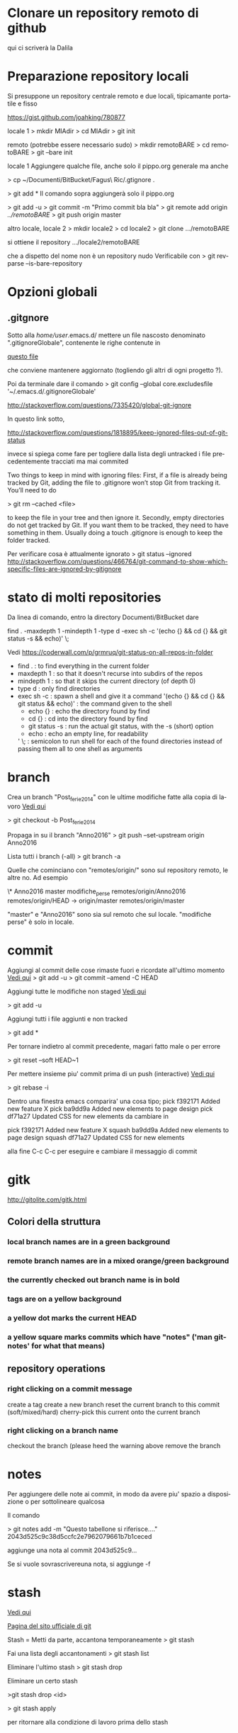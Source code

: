 #+STARTUP: overview
#+STARTUP: hidestars
#+LANGUAGE: it

* Clonare un repository remoto di github
 qui ci scriverà la Dalila

* Preparazione repository locali
  Si presuppone un repository centrale remoto e due locali, tipicamante
  portatile e fisso

  https://gist.github.com/joahking/780877

  locale 1
  > mkdir MIAdir
  > cd MIAdir
  > git init

  remoto (potrebbe essere necessario sudo)
  > mkdir remotoBARE
  > cd remotoBARE
  > git --bare init

  locale 1
  Aggiungere qualche file, anche solo il pippo.org generale
  ma anche

  > cp ~/Documenti/BitBucket/Fagus\ Ric/.gtignore . 

  > git add *
  Il comando sopra aggiungerà solo il pippo.org

  > git add -u
  > git commit -m "Primo commit bla bla"
  > git remote add origin /../remotoBARE/
  > git push origin master

  altro locale, locale 2
  > mkdir locale2
  > cd locale2
  > git clone .../remotoBARE

  si ottiene il repository
  .../locale2/remotoBARE

  che a dispetto del nome non è un repository nudo
  Verificabile con 
  > git rev-parse --is-bare-repository 
* Opzioni globali
** .gitgnore

   Sotto alla /home/user/.emacs.d/ mettere un file nascosto
   denominato ".gitignoreGlobale", contenente le righe contenute in

   [[/home/ottorino/.emacs.d/.gitignoreGlobale][questo file]]
  
   che conviene mantenere aggiornato (togliendo gli altri di ogni
   progetto ?).

   Poi da terminale dare il comando
   > git config --global core.excludesfile '~/.emacs.d/.gitignoreGlobale'

   http://stackoverflow.com/questions/7335420/global-git-ignore

   In questo link sotto,

   http://stackoverflow.com/questions/1818895/keep-ignored-files-out-of-git-status

   invece si spiega come fare per togliere dalla lista degli untracked i
   file precedentemente tracciati ma mai commited

   Two things to keep in mind with ignoring files: First, if a file is
   already being tracked by Git, adding the file to .gitignore won’t stop
   Git from tracking it. You’ll need to do 

   > git rm --cached <file> 

   to keep the file in your tree and then ignore it. Secondly, empty
   directories do not get tracked by Git. If you want them to be
   tracked, they need to have something in them. Usually doing a touch
   .gitignore is enough to keep the folder tracked.

   Per verificare cosa è attualmente ignorato
   > git status --ignored
   http://stackoverflow.com/questions/466764/git-command-to-show-which-specific-files-are-ignored-by-gitignore

* stato di molti repositories 
  Da linea di comando, entro la directory Documenti/BitBucket dare

  find . -maxdepth 1 -mindepth 1 -type d -exec sh -c '(echo {} && cd {} && git status -s && echo)' \;

  Vedi
  https://coderwall.com/p/grmruq/git-status-on-all-repos-in-folder

  - find . : to find everything in the current folder
  - maxdepth 1 : so that it doesn't recurse into subdirs of the repos
  - mindepth 1 : so that it skips the current directory (of depth 0)
  - type d : only find directories
  - exec sh -c : spawn a shell and give it a command
    '(echo {} && cd {} && git status && echo)' : the command given to the shell
    - echo {} : echo the directory found by find
    - cd {} : cd into the directory found by find
    - git status -s : run the actual git status, with the -s (short) option
    - echo : echo an empty line, for readability
    ' \; : semicolon to run shell for each of the found directories instead of passing them all to one shell as arguments

* branch
  Crea un branch "Post_ferie_2014" con le ultime modifiche fatte alla
  copia di lavoro [[http://stackoverflow.com/questions/1394797/move-existing-uncommited-work-to-a-new-branch-in-git][Vedi qui]]

  > git checkout -b Post_ferie_2014

  Propaga in su il branch "Anno2016"
  > git push --set-upstream origin Anno2016

  Lista tutti i branch (-all)
  > git branch -a

  Quelle che cominciano con "remotes/origin/" sono sul repository
  remoto, le altre no. Ad esempio

  \* Anno2016
  master
  modifiche_perse
  remotes/origin/Anno2016
  remotes/origin/HEAD -> origin/master
  remotes/origin/master

  "master" e "Anno2016" sono sia sul remoto che sul locale.
  "modifiche perse" è solo in locale.

* commit

  Aggiungi al commit delle cose rimaste fuori e ricordate all'ultimo
  momento [[http://lostechies.com/derickbailey/2010/06/09/git-oops-i-forgot-to-add-those-new-files-before-committing/][Vedi qui]] 
  > git add -u
  > git commit --amend -C HEAD

  Aggiungi tutte le modifiche non staged [[https://drupal.org/node/1086094][Vedi qui]]

  > git add -u

  Aggiungi tutti i file aggiunti e non tracked

  > git add *

  Per tornare indietro al commit precedente, magari fatto male o per
  errore

  > git reset --soft HEAD~1

  Per mettere insieme piu' commit prima di un push (interactive)
  [[https://ariejan.net/2011/07/05/git-squash-your-latests-commits-into-one/][Vedi  qui]]

  > git rebase -i

  Dentro una finestra emacs comparira' una cosa tipo;
  pick f392171 Added new feature X
  pick ba9dd9a Added new elements to page design
  pick df71a27 Updated CSS for new elements
  da cambiare in

  pick f392171 Added new feature X
  squash ba9dd9a Added new elements to page design
  squash df71a27 Updated CSS for new elements

  alla fine C-c C-c per eseguire e cambiare il messaggio di commit

* gitk
  http://gitolite.com/gitk.html
** Colori della struttura 
*** local branch names are in a green background
*** remote branch names are in a mixed orange/green background
*** the currently checked out branch name is in bold
*** tags are on a yellow background
*** a yellow dot marks the current HEAD
*** a yellow square marks commits which have "notes" ('man git-notes' for what that means)
** repository operations

*** right clicking on a commit message
         create a tag
         create a new branch
         reset the current branch to this commit (soft/mixed/hard)
         cherry-pick this current onto the current branch
*** right clicking on a branch name
         checkout the branch (please heed the warning above
         remove the branch


* notes
  Per aggiungere delle note ai commit, in modo da avere piu' spazio a
  disposizione o per sottolineare qualcosa

  Il comando

  > git notes add -m "Questo tabellone si riferisce...." 2043d525c9c38d5ccfc2e7962079661b7b1ceced

  aggiunge una nota al commit 2043d525c9...

  Se si vuole sovrascrivereuna nota, si aggiunge -f

* stash 

  [[http://it.gitready.com/beginner/2009/01/10/stashing-your-changes.html][Vedi qui]]

  [[https://git-scm.com/book/no-nb/v1/Git-Tools-Stashing][Pagina del sito ufficiale di git]]

  Stash = Metti da parte, accantona temporaneamente
  > git stash

  Fai una lista degli accantonamenti
  > git stash list

  Eliminare l'ultimo stash
  > git stash drop

  Eliminare un certo stash

  >git stash drop <id>

  > git stash apply

  per ritornare alla condizione di lavoro prima dello stash

** Curiosare nello stash 
   Vedere tutto il contenuto dello stash "uno"
   > git stash show -p stash@{1}

   Vedere solo i nomi dei files
   > git stash show -p stash@{1} --name-only

   Estrarre dallo stash solo il file "git.org" posto sotto la dir
   "messalini" 
   > git checkout stash@{2} -- messalini/git.org

* tag

  > git tag -a v1.0 -m "Modifiche dopo il crash SSD del Fujitsu"
  > git push origin v1.0
  oppure
  > git push -- tags
  per mandare a remoto tutti i tags
  > git tag -d released/aug2016
  per cancellare un tag locale (di nome "released/aug2016") fatto per sbaglio
  > git push origin :refs/tags/released/aug2016
  per cancellare lo stesso tag in remoto
  http://www.manikrathee.com/how-to-delete-a-tag-in-git.html
* Varia
** Eliminare tutti i file untracked
   Pulizia file untracked [[http://stackoverflow.com/questions/61212/how-do-i-remove-local-untracked-files-from-my-current-git-branch][Vedi qui]]

   > git clean -f -n 

   per vedere che succederebbe. "n" sta per dry run

   > git clean -f
   per eseguire il comando

   se eseguito sotto la radice git pulisce tutto, altrimenti pulisce la
   dir dove si trova

   ATTENZIONE: cancella i file anche dalla directory di lavoro e non solo da git
   Il comando "git clean -f" si comporta come se fosse un rm da terminale

** Eliminare alcuni i file untracked
   [[http://gitready.com/beginner/2009/01/16/cleaning-up-untracked-files.html][Vedi qui]] 

   > git clean -d -n RelazioniEtAnalisi/#ProveVegan.R# 


** Pulizia generale da file temporanei inutili
   Lanciare questo "oneliner" sotto a ~/Documenti/BitBucket/

   find . -type f \( -name '*.Rnw#' -o -name '*.*#' -o -name '*.*~' \) -delete

   Trovato [[http://unix.stackexchange.com/questions/45800/locate-and-delete-all-temporary-files-in-user-directory][qui]]

** Differenze tra copia attuale e precedenti
   apre gitk e permette di vedere le differenze tra la copia attuale e
   quelle precedenti. Basta cliccare sull'albero in alto a sinistra.

   > gitk /path/to/file

   Recupera il file della versione 0d8.... ___:___ path/to/file e lo
   salva come (>) butta.tex

   > git show 0d8a987e96394d21cdccdf1459536f2b3ed9e2cd:10_lezione/lezione_10.tex>butta.tex

   ATTENZIONE: l'autocompletamento non è ammesso con le SHA-1. Non servirebbe e non
   ce l'hanno messo. Quindi va copiato da git log
   Inoltre fare attenzione al segno ":" tra SHA-1 e path completo al file da recuperare

   Si puo' fare anche meglio da dentro emacs C-x v=, ovvero
   tools -> Version Control -> compare with base version

** Confronta la versione locale col repository
   [[http://stackoverflow.com/questions/5162800/git-diff-between-cloned-and-original-remote-repository][Vedi qui]]
   [[http://stackoverflow.com/questions/1800783/compare-local-git-branch-with-remote-branch][e anche qui]]
   la differenza è tra l'ultimo commit e il repository remoto
   
   passo 1: aggiorna la copia locale col contenuto del remoto senza
   modificare alcunchè sulla copia di lavoro (fetch = andare a prendere)

   > git fetch origin 

   passo 2: confronta la copia locale (master oppure portatile) con
   quella remota tirata giu' da fetch
   
   > git diff master origin/master

   passo 3: aggiorna la copia locale con le modifiche tirate giu' da fetch

   > git merge

   Infatti un git pull equivale a un git fetch seguito da un git merge

** Cerca i file di grandi dimensioni
   Dentro un file dal nome  git_find_big.sh inserire le seguenti linee

   #!/bin/bash
   #set -x 

   # Shows you the largest objects in your repo's pack file.
   # Written for osx.
   #
   # @see http://stubbisms.wordpress.com/2009/07/10/git-script-to-show-largest-pack-objects-and-trim-your-waist-line/
   # @author Antony Stubbs

   # set the internal field spereator to line break, so that we can iterate easily over the verify-pack output
   IFS=$'\n';

   # list all objects including their size, sort by size, take top 10
   objects=`git verify-pack -v .git/objects/pack/pack-*.idx | grep -v chain | sort -k3nr | head`

   echo "All sizes are in kB's. The pack column is the size of the object, compressed, inside the pack file."

   output="size,pack,SHA,location"
   for y in $objects
   do
   # extract the size in bytes
   size=$((`echo $y | cut -f 5 -d ' '`/1024))
   # extract the compressed size in bytes
   compressedSize=$((`echo $y | cut -f 6 -d ' '`/1024))
   # extract the SHA
   sha=`echo $y | cut -f 1 -d ' '`
   # find the objects location in the repository tree
   other=`git rev-list --all --objects | grep $sha`
   #lineBreak=`echo -e "\n"`
   output="${output}\n${size},${compressedSize},${other}"
   done

   echo -e $output | column -t -s ', '

* Passa a una versione precedente
  Mettiamo che siamo sul ramo "pippo": se si vuole tornare indietro
  nella storia mentre si sta lavorando procedere come segue:

  Mettere da parte il lavoro attuale con 

  > git stash

  Il comando sopra mette da parte tutto quello che é stato fatto e
  torna allo stato precedente

  Si può adesso lavorare sulla versione precedente.
  Adesso ci si puo' spostare dal ramo "pippo" al ramo "pluto" con

  > git checkout "pluto"

  e andare a vedere come stavano le cose in un momento precedente.

  Alla fine si da il comando 

  > git stash apply

  per ritornare alla condizione di lavoro prima dello stash

* Passa a commit precedenti

  La sequenza dovrebbe essere questa:
  > git branch
  Per prendere nota su quale branch siamo e per tornarci alla fine delle prove. Mettiamo si chiami "mioRamo"
  > git stash
  Per mettere da parte le eventuali modifiche ancora non inserite in un commit
  > git log
  Per prendere nota degli SHA-1 dei commmit precedenti (vedi quanto scritto in [[Differenze tra copia attuale e precedenti]] a proposito dell'autocompletamento)
  > git checkout e25a2d26cea6fccb12607f42a482a721313ba7f7
  Per riportare la situazione al momento del commit e25a... e sperimentare
  > git checkout MioRamo
  Per tornare alla situazione di dove siamo partiti
  Infine 
  > git stash apply
  Per recuperare le modifiche non ancora inserite in un commit e messe da parte all'inzio di questa procedura 
  Ulteriori dettagli sulla procedura si trovano [[https://www.atlassian.com/git/tutorials/undoing-changes][qui]].

* Cambio di repository remoto

  [[https://help.github.com/articles/changing-a-remote-s-url/][Vedi in rete]]

  > cd ~/Documenti/BitBucket/GIT_corso_vivaistica
  > mkdir /mnt/D098970/BARE_VIVA
  > cd /mnt/D098970/BARE_VIVA/
  > git init --bare
  > cd ~/Documenti/BitBucket/GIT_corso_vivaistica
  > git remote set-url origin /mnt/D098970/BARE_VIVA/
  > git push

  Il comando

  > git remote set-url origin /mnt/D098970/BARE_VIVA/

  va in seguito dato anche sugli altri computer (tipicamente un
  portatile) seguito da

  > git pull

  In modo da sincronizzare tutto il sistema di subversionamento
